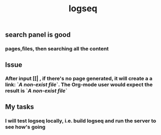 #+TITLE: logseq

** search panel is good
*** pages,files, then searching all the content
** Issue
*** After input [[| , if there's no page generated, it will create a a link: `[[A non-exist file]]`. The Org-mode user would expect the result is `[[FILE-PATH][A non-exist file]]`
** My tasks
*** I will test logseq locally, i.e. build logseq and run the server to see how's going
